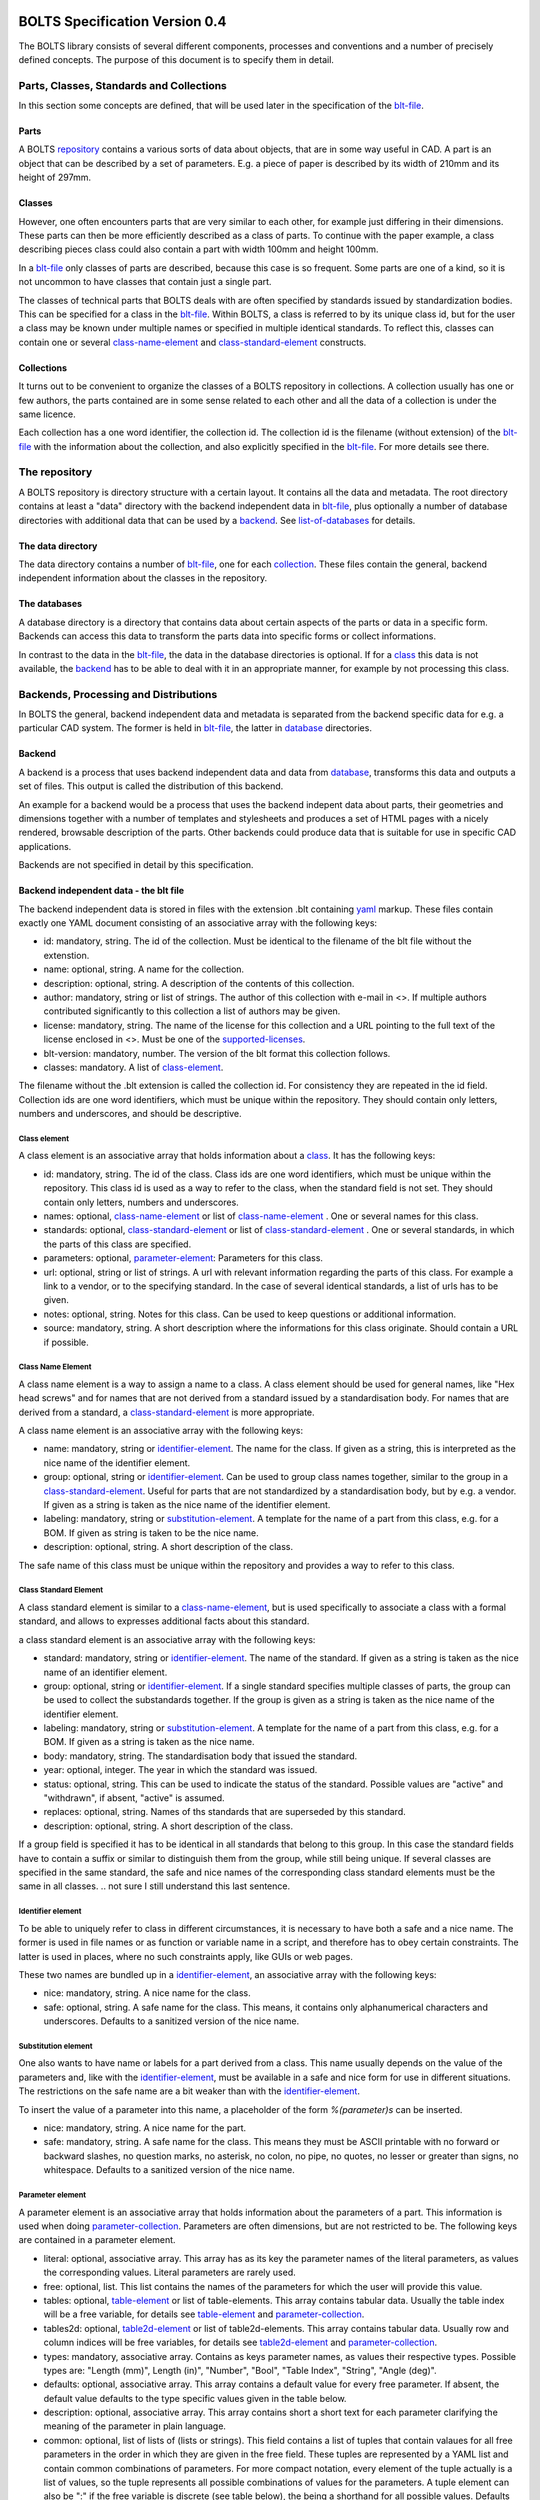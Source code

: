 ###############################
BOLTS Specification Version 0.4
###############################

The BOLTS library consists of several different components, processes and
conventions and a number of precisely defined concepts. The purpose of this
document is to specify them in detail.

*****************************************
Parts, Classes, Standards and Collections
*****************************************


In this section some concepts are defined, that will be used later in the
specification of the blt-file_.

.. _part:

Parts
=====

A BOLTS repository_ contains a various sorts of data about objects, that are in
some way useful in CAD. A part is an object that can be described by a set of
parameters. E.g. a piece of paper is described by its width of 210mm and its
height of 297mm.

.. _class:

Classes
=======

However, one often encounters parts that are very similar to each other, for
example just differing in their dimensions. These parts can then be more
efficiently described as a class of parts. To continue with the paper example,
a class describing pieces class could also contain a part with width 100mm and
height 100mm.

In a blt-file_ only classes of parts are described, because this case is so
frequent.  Some parts are one of a kind, so it is not uncommon to have classes
that contain just a single part.


The classes of technical parts that BOLTS deals with are often specified by
standards issued by standardization bodies. This can be specified for a class
in the blt-file_. Within BOLTS, a class is referred to by its unique class id,
but for the user a class may be known under multiple names or specified in
multiple identical standards. To reflect this, classes can contain one or
several  class-name-element_ and class-standard-element_ constructs.

.. _collection:

Collections
===========

It turns out to be convenient to organize the classes of a BOLTS repository in
collections. A collection usually has one or few authors, the parts contained
are in some sense related to each other and all the data of a collection is
under the same licence.

Each collection has a one word identifier, the collection id. The collection id
is the filename (without extension) of the blt-file_ with the information about
the collection, and also explicitly specified in the blt-file_. For more
details see there.

.. _repository:

**************
The repository
**************

A BOLTS repository is directory structure with a certain layout. It contains
all the data and metadata. The root directory contains at least a "data"
directory with the backend independent data in blt-file_, plus optionally a
number of database directories with additional data that can be used by a
backend_. See list-of-databases_ for details.

The data directory
==================

The data directory contains a number of blt-file_, one for each collection_.
These files contain the general, backend independent information about the
classes in the repository.

.. _database:

The databases
=============

A database directory is a directory that contains data about certain aspects of
the parts or data in a specific form. Backends can access this data to
transform the parts data into specific forms or collect informations.

In contrast to the data in the blt-file_, the data in the database directories
is optional. If for a class_ this data is not available, the backend_ has to be
able to deal with it in an appropriate manner, for example by not processing
this class.


**************************************
Backends, Processing and Distributions
**************************************

In BOLTS the general, backend independent data and metadata is separated from
the backend specific data for e.g. a particular CAD system. The former is held
in blt-file_, the latter in database_ directories.

.. _backend:

Backend
=======

.. _distribution:

A backend is a process that uses backend independent data and data from
database_, transforms this data and outputs a set of files. This output is called
the distribution of this backend.

.. image:: processing_dev.png
   :width: 100%


An example for a backend would be a process that uses the backend indepent data
about parts, their geometries and dimensions together with a number of
templates and stylesheets and produces a set of HTML pages with a nicely
rendered, browsable description of the parts. Other backends could produce data
that is suitable for use in specific CAD applications.

Backends are not specified in detail by this specification.

.. _blt-file:

Backend independent data - the blt file
=======================================

The backend independent data is stored in files with the extension .blt
containing `yaml <http://yaml.org/>`_ markup. These files contain exactly one
YAML document consisting of an associative array with the following keys:

- id: mandatory, string. The id of the collection. Must be identical to the
  filename of the blt file without the extenstion.
- name: optional, string. A name for the collection.
- description: optional, string. A description of the contents of this
  collection.
- author: mandatory, string or list of strings. The author of this collection
  with e-mail in <>. If multiple authors contributed significantly to this collection
  a list of authors may be given.
- license: mandatory, string. The name of the license for this collection and a
  URL pointing to the full text of the license enclosed in <>. Must be one of
  the supported-licenses_.
- blt-version: mandatory, number. The version of the blt format this collection
  follows.
- classes: mandatory. A list of class-element_.

The filename without the .blt extension is called the collection id. For
consistency they are repeated in the id field. Collection ids are one word
identifiers, which must be unique within the repository.  They should contain
only letters, numbers and underscores, and should be descriptive.

.. _class-element:

Class element
-------------

A class element is an associative array that holds information about a
class_. It has the following keys:

- id: mandatory, string. The id of the class. Class ids are one word
  identifiers, which must be unique within the repository. This class id is
  used as a way to refer to the class, when the standard field is not set.
  They should contain only letters, numbers and underscores.
- names: optional, class-name-element_ or list of class-name-element_ . One or
  several names for this class.
- standards: optional, class-standard-element_ or list of
  class-standard-element_ . One or several standards, in which the parts of this
  class are specified.
- parameters: optional, parameter-element_: Parameters for this class.
- url: optional, string or list of strings. A url with relevant information
  regarding the parts of this class. For example a link to a vendor, or to the
  specifying standard.  In the case of several identical standards, a list of
  urls has to be given.
- notes: optional, string. Notes for this class. Can be used to keep questions
  or additional information.
- source: mandatory, string. A short description where the informations for this
  class originate. Should contain a URL if possible.

.. _class-name-element:

Class Name Element
------------------

A class name element is a way to assign a name to a class. A class element
should be used for general names, like "Hex head screws" and for names that are
not derived from a standard issued by a standardisation body. For names that
are derived from a standard, a class-standard-element_ is more appropriate.

A class name element is an associative array with the following keys:

- name: mandatory, string or identifier-element_. The name for the class. If
  given as a string, this is interpreted as the nice name of the identifier
  element.
- group: optional, string or identifier-element_. Can be used to group class
  names together, similar to the group in a class-standard-element_. Useful
  for parts that are not standardized by a standardisation body, but by e.g. a
  vendor. If given as a string is taken as the nice name of the identifier
  element.
- labeling: mandatory, string or substitution-element_. A template for the name
  of a part from this class, e.g. for a BOM. If given as string is taken to be
  the nice name.
- description: optional, string. A short description of the class.

The safe name of this class must be unique within the repository and provides a
way to refer to this class.

.. Maybe tag, vendor info, order url

.. _class-standard-element:

Class Standard Element
----------------------

A class standard element is similar to a class-name-element_, but is used
specifically to associate a class with a formal standard, and allows to
expresses additional facts about this standard.

a class standard element is an associative array with the following keys:

- standard: mandatory, string or identifier-element_. The name of the standard.
  If given as a string is taken as the nice name of an identifier element.
- group: optional, string or identifier-element_. If a single standard
  specifies multiple classes of parts, the group can be used to collect the
  substandards together. If the group is given as a string is taken as the nice
  name of the identifier element.
- labeling: mandatory, string or substitution-element_. A template for the name
  of a part from this class, e.g. for a BOM. If given as a string is taken as
  the nice name.
- body: mandatory, string. The standardisation body that issued the standard.
- year: optional, integer. The year in which the standard was issued.
- status: optional, string. This can be used to indicate the status of the
  standard.  Possible values are "active" and "withdrawn", if absent, "active"
  is assumed.
- replaces: optional, string. Names of ths standards that are superseded by
  this standard.
- description: optional, string. A short description of the class.

If a group field is specified it has to be identical in all standards that
belong to this group. In this case the standard fields have to contain a suffix
or similar to distinguish them from the group, while still being unique.  If
several classes are specified in the same standard, the safe and nice names of
the corresponding class standard elements must be the same in all classes.
.. not sure I still understand this last sentence.

.. _identifier-element:

Identifier element
------------------

To be able to uniquely refer to class in different circumstances, it is
necessary to have both a safe and a nice name. The former is used in file names
or as function or variable name in a script, and therefore has to obey certain
constraints. The latter is used in places, where no such constraints apply,
like GUIs or web pages.

These two names are bundled up in a identifier-element_, an associative array
with the following keys:

- nice: mandatory, string. A nice name for the class.
- safe: optional, string. A safe name for the class. This means, it contains
  only alphanumerical characters and underscores. Defaults to a sanitized
  version of the nice name.

.. _substitution-element:

Substitution element
--------------------

One also wants to have name or labels for a part derived from a class. This
name usually depends on the value of the parameters and, like with the
identifier-element_, must be available in a safe and nice form for use in
different situations. The restrictions on the safe name are a bit weaker than
with the identifier-element_.

To insert the value of a parameter into this name, a placeholder of the form
`%(parameter)s` can be inserted.

- nice: mandatory, string. A nice name for the part.
- safe: mandatory, string. A safe name for the class. This means they must be
  ASCII printable with no forward or backward slashes, no question marks, no
  asterisk, no colon, no pipe, no quotes, no lesser or greater than signs, no
  whitespace.  Defaults to a sanitized version of the nice name.


.. _parameter-element:

Parameter element
-----------------

A parameter element is an associative array that holds information about the
parameters of a part. This information is used when doing
parameter-collection_. Parameters are often dimensions, but are not
restricted to be. The following keys are contained in a parameter element.

- literal: optional, associative array. This array has as its key the parameter
  names of the literal parameters, as values the corresponding values. Literal
  parameters are rarely used.
- free: optional, list. This list contains the names of the parameters for
  which the user will provide this value.
- tables: optional, table-element_ or list of table-elements. This array
  contains tabular data. Usually the table index will be a free variable, for
  details see table-element_ and parameter-collection_.
- tables2d: optional, table2d-element_ or list of table2d-elements. This array
  contains tabular data. Usually row and column indices will be free variables,
  for details see table2d-element_ and parameter-collection_.
- types: mandatory, associative array. Contains as keys parameter names, as
  values their respective types. Possible types are: "Length (mm)", Length
  (in)", "Number", "Bool", "Table Index", "String", "Angle (deg)".
- defaults: optional, associative array. This array contains a default value
  for every free parameter. If absent, the default value defaults to the type
  specific values given in the table below.
- description: optional, associative array. This array contains short a short
  text for each parameter clarifying the meaning of the parameter in plain
  language.
- common: optional, list of lists of (lists or strings). This field contains a
  list of tuples that contain valaues for all free parameters in the order in
  which they are given in the free field. These tuples are  represented by a
  YAML list and contain common combinations of parameters. For more compact
  notation, every element of the tuple actually is a list of values, so the
  tuple represents all possible combinations of values for the parameters. A
  tuple element can also be ":" if the free variable is discrete (see table
  below), the being a shorthand for all possible values. Defaults to the empty
  list, if at least one free variable is not discrete. If all free variables
  are discrete, the default is the tuple with all possible parameter
  combinations.

============  ==============  =========
Type          Default Value   Discrete
============  ==============  =========
Length (mm)   10              no
Length (in)   1               no
Number        1               no
Bool          False           yes
Table Index   ""              yes
String        ""              no
Angle (deg)   0               no
============  ==============  =========

The two values of the type Bool are true and false (lowercase). Table index
values (keys) are strings, and must be ASCII with no forward or backward
slashes, no question marks, no asterisk, no colon, no pipe, no quotes, no
lesser or greater than signs, no spaces.


.. _table-element:

Table element
-------------

Tables of data are very common in standards and very useful for specifying a
class_ of parts. A table element describes a table of values, where the row is
specified by the value of an index parameter, and each column contains the value
for a parameter. A table element is an associative array that has the following
keys:

- index: mandatory, string: name of the index parameter. Has to specified to be
  of type "Table Index" in the parameter-element_.
- columns: mandatory, list of strings: list of parameter names corresponding to the
  columns of the table.
- data: mandatory, associative array: The keys are possible values of the index
  parameter, the values a list of values compatible with the types of the
  parameters specified in columns. Note the restriction on the keys described
  in parameter-element_.

.. _table2d-element:

Table2D element
---------------

In some cases, a table-element_ is not powerful enough to represent the
relationship between the values of free parameters and other parameters, for
example if the value of a parameter depends on two free parameters at once.
This case is covered by a table2d element. A table2d-element allows to lookup
the value of the result parameter for a row given by a rowindex and a column
given by a colindex.

A table2d element  is an associative array with the following keys:

- rowindex: mandatory, string: name of the parameter that is used to select a
  row. Has to be specified to be of type "Table Index" in the
  parameter-element_. Note the restriction on the keys described in
  parameter-element_.
- colindex: mandatory, string: name of the parameter that is used to select a
  column. Has to be specified to be of type "Table Index" in the
  parameter-element_. Note the restriction on the keys described in
  parameter-element_.
- columns: mandatory, list of strings. The possible values for the colindex.
- result: mandatory, string. The name of the parameter whose value is
  determined with this table.
- data: mandatory, associative array: The keys are possible values of the
  rowindex parameter, the values a list of values for the columns from which
  one is selected by the colindex.

.. _parameter-collection:

Parameter Collection
====================

Parameter Collection is the process of assigning a value to each parameter. The
set of all parameters is found by collecting parameter names from the fields of
one or more parameter-element_:

- The keys of the literal field.
- The items of the free field.
- The index field of the table-element_ s in the tables field.
- The columns field of the table-element_ s in the tables field.
- The rowindex field of the table2d-element_ s in the tables2d field
- The colindex field of the table2d-element_ s in the tables2d field
- The result field of the table2d-element_ s in the tables2d field

It is an error condition if there is a parameter name present as a key in the
types field, that is not in the set of all parameters.

Then a value is assigned to each parameter. This can happen by:

- A literal value given in the literal field
- User or external input for parameters listed in the free field
- Table lookup for parameters listed in the columns field of a table-element_
- Table2d lookup for parameters listed in the result field of a table2d-element_

It is an error condition if a parameter is not assigned a value or if there is
more than one way to assign a value.

The parameter values collected  in this way are for example used (among other
things) to populate the template given in the substitution-element_.


.. _base-file:

Base File
=========

Base files are `yaml <http://yaml.org/>`_ files, in which informations about
the files for a collection in a database_ directory are stored. They consist of
a list of base-file-element_, one for each file they describe.

.. _base-file-element:

Base file element
-----------------

A base file element is an associative array containing informations about a
file. Depending on the type of the file the contained keys are different.
However, there are some keys that are present in every base file element:

- filename: mandatory, string. The filename of the file
- author: mandatory, string or list of strings. The author of the file with
  e-mail adress in <> or a list of several authors.
- license: mandatory, string. The license of the file. Must be one of the
  supported-licenses_.
- type: mandatory, string. A string describing the type of the file.
- source: optional, string. A string describing the origin of the file.

Different data bases contain different base-file-types, for a list see list-of-base-file-types_.

.. _list-of-databases:

#################
List of Databases
#################

********
Drawings
********

The drawings directory contains a number of subdirectories, one for
each collection. In each of these directories, drawings of the parts can be
stored, that illustrate the geometries of the parts and the meaning of the
parameters.

In each directory there is a .base file with the same name as the directory. It
contains metadata in form of a list of base-file-element_ of type
"drawing-dimensions" or "drawing-connector" for the files in this directory.
See base-file-type-drawing-dimensions_ and base-file-type-drawing-connectors_.


********
OpenSCAD
********

The files containing all the informations necessary to build a geometrical
representation of a class in OpenSCAD  reside in the "openscad" directory. This
database directory contains a folder for each collection_ which contains files
related to this collection, and the folder is named like the collection-id.

One ingredient for this are base modules,  OpenSCAD modules that take as
parameters a subset of the parameters of the part (see parameter-collection_),
and construct the part according to these dimensions. These modules are stored
in one or several files residing in the respective collection directory within
the openscad database directory

In order to integrate the base modules properly, BOLTS needs informations about
them. These informations are stored in the base-file_ of a collection, in form
of one base-file-element_ of type "modules" (see base-file-type-module_) for
every file with one or more modules.



*******
FreeCAD
*******

The "freecad" directory contains files that allow to build a geometrical
representation of a class in FreeCAD. This directory contains a folder for each
collection_, containing the files related to classes in this collection.

The geometrical representation for a part is obtained from a python function
that constructs the part using the scripting facilities of FreeCAD. The
base-file_ contains a base-file-element_ of type "function" for every python
module with one or more of these functions (see base-file-type-function_).


**********
SolidWorks
**********

The "solidworks" directory contains files necessary to build "design tables"
for use with the `SolidWorks software <http://www.solidworks.com/>`_. The
directory contains a folder for each collection_ with the files related to
classes in this collection.

The geometrical representation of the parts is supplied in the form of
parametrized models. Together with "design tables" these models allow to easily
obtain different sizes and variations of a part.

All the information necessary to build the design table is contained in the
base-file_ , which contain a list of base-file-element_ of type "solidworks"
(see base-file-type-solidworks_ ).


.. _list-of-base-file-types:

#######################
List of base file types
#######################

.. _base-file-type-drawing-dimensions:

******************
Drawing Dimensions
******************

This kind of base-file-element_ describes a drawing showing the dimensional
parameters of a part. It is an associative array with the following keys:

- filename: mandatory, string. The filename of the file without the extension.
  Files with the same basename but different extensions are taken to be
  conversions to different file formats.
- author: mandatory, string or list of strings. The author of the file with
  e-mail adress in <> or a list of several authors.
- license: mandatory, string. The license of the file. Must be one of the
  supported-licenses_.
- type: "drawing-dimensions"
- source: optional, string. A string describing the origin of the file.
- classids: mandatory, list of strings. The class_ ids to which this drawing applies.


.. _base-file-type-drawing-connectors:

******************
Drawing Connectors
******************

This kind of base-file-element_ describes a drawing showing the location of one
or several connectors (see base-module-cs_). It is an associative array with
the following keys:

- filename: mandatory, string. The filename of the file without the extension.
  Files with the same basename but different extensions are taken to be
  conversions to different file formats.
- author: mandatory, string or list of strings. The author of the file with
  e-mail adress in <> or a list of several authors.
- license: mandatory, string. The license of the file. Must be one of the
  supported-licenses_.
- type: "drawing-connectors"
- location: mandatory, string. Gives the name of the connector location that
  this drawing shows.
- source: optional, string. A string describing the origin of the file.
- classids: mandatory, list of strings. The class_ ids to which this drawing applies.

.. _base-file-type-module:

******
Module
******

This kind of base-file-element_ describes a file containing OpenSCAD modules.
It is an associative array that contains the following keys:

- filename: mandatory, string. The filename of the file
- author: mandatory, string or list of strings. The author of the file with
  e-mail adress in <> or a list of several authors.
- license: mandatory, string. The license of the file. Must be one of the
  supported-licenses_
- type: "module"
- modules: mandatory, list of base-module-element_. A list of base module
  elements describing the modules in the file.


.. _base-module-element:

Base module element
===================

A base module element is a associative array describing an OpenSCAD module with
the following keys:

- name: mandatory, string. The name of the module.
- arguments: mandatory, list of strings. A list with the arguments that need to
  be supplied to the module, in the correct order.  Is a subset of the
  parameters of the class, see parameter-collection_.
- classids: mandatory, list of string. A list of class ids for which this base
  module should be used.
- parameters: optional, parameter-element_: Additional basespecific parameters.
  These parameters allow to represent additional paramters, which are not
  specific to the class, but to the base. This allows e.g. to let the user
  choose  between a detailed and a schematic representation of the part.
- connectors: optional, base-module-cs_. Informations about the connectors
  attached to the part.

.. _base-module-cs:

Base module connectors
======================

A base-module-cs_ describes a set of local coordinate systems or connectors
that are attached to specific points of the part to allow easy positioning.
This is implemented by a OpenSCAD function that returns a coordinate system
structure. This function has all the arguments of the module in which the
base-module-cs_ is contained, and an additional argument "location" as the last
argument. A base-module-cs_ is an associative array with the following keys:

- name: mandatory, string. The name of the function that returns the
  connectors.
- arguments: mandatory, list of strings. A list with arguments that need to be
  supplied to the connector function in the right order. Is a subset of the
  parameters of the class and "location", the latter of which must be present.
- locations: mandatory, list of strings. A list of possible values that can be
  supplied for the argument "location" of the function.

.. _base-file-type-function:

********
Function
********
This kind of base-file-element_ describes a python file containing geometrical
data in form of functions that build a part in a FreeCAD Document. It is an
associative array with the following keys:

- filename: mandatory, string. The filename of the file
- author: mandatory, string or list of strings. The author of the file with
  e-mail adress in <> or a list of several authors.
- license: mandatory, string. The license of the file. Must be one of the
  supported-licenses_.
- type: "function"
- functions: mandatory, list of base-function-element_.

.. _base-function-element:

Base function element
=====================

A base function element is a associative array describing a python function
with the following keys:

- name: mandatory, string. The name of the function.
- classids: mandatory, list of string. A list of class ids for which this base
  module should be used.
- parameters: optional, parameter-element_: Additional basespecific parameters.
  These parameters allow to represent additional paramters, which are not
  specific to the class, but to the base. This allows e.g. to let the user
  choose  between a detailed and a schematic representation of the part.

.. _base-file-type-solidworks:

**********
Solidworks
**********

This kind of base-file-element_ contains all the information necessary to
create a design table that can be used together with a model file to create a
"configuration". It is an associative array with the following keys:

- filename: mandatory, string. The filename of the SolidWorks model file
- author: mandatory, string or list of strings. The author of the model file
  with e-mail adress in <> or a list of several authors.
- license: mandatory, string. The license of the file. Must be one of the
  supported-licenses_.
- type: "solidworks"
- suffix: mandatory, string. A descriptive suffix that can be used as part of
  a filename. Gets appended to the model filename to construct the filename
  for the design table.
- params: mandatory, associative array. This describes the mapping from the
  parameters in the model files to the BOLTS parameter names. This has to
  apply to all classes that will be included in this table.
- metadata: optional, associative array. This describes the mapping from
  metadata fields to BOLTS parameter names. This has to apply to all classes
  that will be included in this table.
- source: optional, string. A string describing the origin of the file.
- classes: mandatory, list of base-designtable-class-element_.

.. _base-designtable-class-element:

Base designtable class element
==============================

A designtable class element specifies the classes that should be included in a designtable.

- classid: mandatory, string. A classid that should be included in
  this designtable.
- naming: mandatory, substitution-element_. This describes the form of the
  configuration names in the design table.

.. _supported-licenses:

###########################
Supported Licenses in BOLTS
###########################

The license of a file contained in BOLTS must be one of the following:

* `CC0 1.0 <http://creativecommons.org/publicdomain/zero/1.0/>`_
* `Public Domain <http://jreinhardt.github.io/BOLTS/public_domain.html>`_
* `MIT <http://opensource.org/licenses/MIT>`_
* `BSD 3-clause <http://opensource.org/licenses/BSD-3-Clause>`_
* `Apache 2.0 <http://www.apache.org/licenses/LICENSE-2.0>`_
* `LGPL 2.1 <http://www.gnu.org/licenses/lgpl-2.1>`_
* `LGPL 2.1+ <http://www.gnu.org/licenses/lgpl-2.1>`_
* `LGPL 3.0 <http://www.gnu.org/licenses/lgpl-3.0>`_
* `LGPL 3.0+ <http://www.gnu.org/licenses/lgpl-3.0>`_
* `GPL 2.0+ <http://www.gnu.org/licenses/gpl-2.0>`_
* `GPL 3.0 <http://www.gnu.org/licenses/gpl-3.0>`_
* `GPL 3.0+ <http://www.gnu.org/licenses/gpl-3.0>`_

where a + indicates a clause that allows a later version of the license to be
used.

